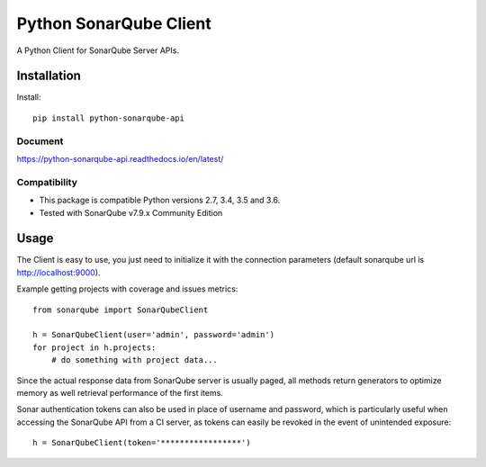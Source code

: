 =======================
Python SonarQube Client
=======================

A Python Client for SonarQube Server APIs.

Installation
============

Install::

    pip install python-sonarqube-api


Document
-------------

https://python-sonarqube-api.readthedocs.io/en/latest/


Compatibility
-------------

* This package is compatible Python versions 2.7, 3.4, 3.5 and 3.6.
* Tested with SonarQube v7.9.x Community Edition

Usage
=====

The Client is easy to use, you just need to initialize it with the
connection parameters (default sonarqube url is http://localhost:9000).

Example getting projects with coverage and issues metrics::

    from sonarqube import SonarQubeClient

    h = SonarQubeClient(user='admin', password='admin')
    for project in h.projects:
        # do something with project data...

Since the actual response data from SonarQube server is usually paged, all
methods return generators to optimize memory as well retrieval performance of
the first items.

Sonar authentication tokens can also be used in place of username and password,
which is particularly useful when accessing the SonarQube API from a CI server,
as tokens can easily be revoked in the event of unintended exposure::

    h = SonarQubeClient(token='*****************')


